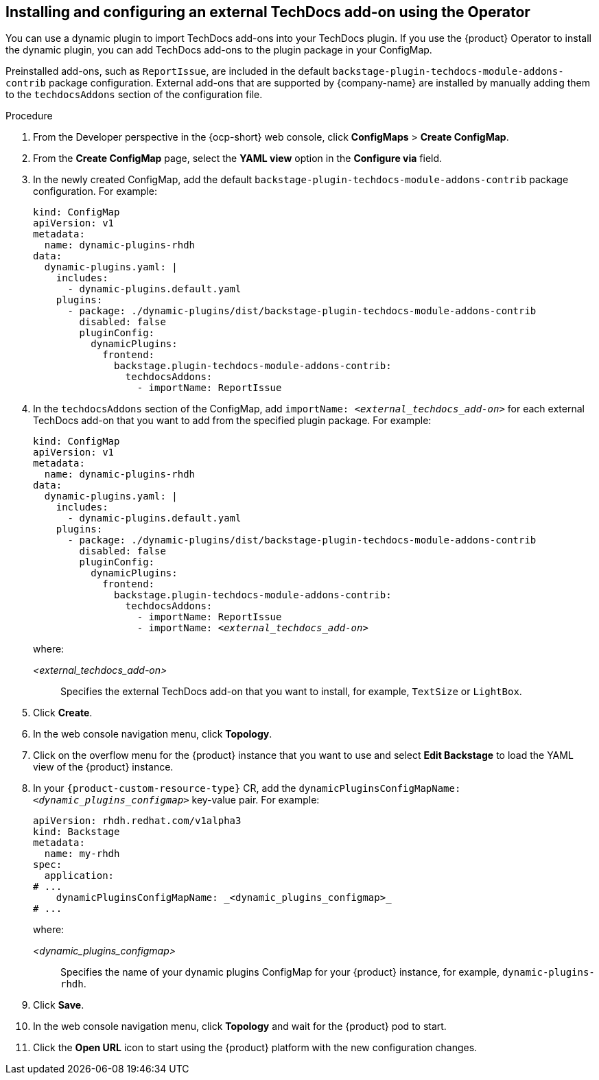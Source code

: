 // Module included in the following assemblies:
//
// * assemblies/assembly-techdocs-addons-installing.adoc

:_mod-docs-content-type: PROCEDURE
[id="proc-techdocs-addon-install-operator_{context}"]
== Installing and configuring an external TechDocs add-on using the Operator

You can use a dynamic plugin to import TechDocs add-ons into your TechDocs plugin. If you use the {product} Operator to install the dynamic plugin, you can add TechDocs add-ons to the plugin package in your ConfigMap.

Preinstalled add-ons, such as `ReportIssue`, are included in the default `backstage-plugin-techdocs-module-addons-contrib` package configuration. External add-ons that are supported by {company-name} are installed by manually adding them to the `techdocsAddons` section of the configuration file.

.Procedure

. From the Developer perspective in the {ocp-short} web console, click *ConfigMaps* > *Create ConfigMap*.
. From the *Create ConfigMap* page, select the *YAML view* option in the *Configure via* field.
. In the newly created ConfigMap, add the default `backstage-plugin-techdocs-module-addons-contrib` package configuration. For example:
+
[source,yaml,subs="+quotes,+attributes"]
----
kind: ConfigMap
apiVersion: v1
metadata:
  name: dynamic-plugins-rhdh
data:
  dynamic-plugins.yaml: |
    includes:
      - dynamic-plugins.default.yaml
    plugins:
      - package: ./dynamic-plugins/dist/backstage-plugin-techdocs-module-addons-contrib
        disabled: false
        pluginConfig:
          dynamicPlugins:
            frontend:
              backstage.plugin-techdocs-module-addons-contrib:
                techdocsAddons:
                  - importName: ReportIssue
----
. In the `techdocsAddons` section of the ConfigMap, add `importName: _<external_techdocs_add-on>_` for each external TechDocs add-on that you want to add from the specified plugin package. For example:
+
[source,yaml,subs="+quotes,+attributes"]
----
kind: ConfigMap
apiVersion: v1
metadata:
  name: dynamic-plugins-rhdh
data:
  dynamic-plugins.yaml: |
    includes:
      - dynamic-plugins.default.yaml
    plugins:
      - package: ./dynamic-plugins/dist/backstage-plugin-techdocs-module-addons-contrib
        disabled: false
        pluginConfig:
          dynamicPlugins:
            frontend:
              backstage.plugin-techdocs-module-addons-contrib:
                techdocsAddons:
                  - importName: ReportIssue
                  - importName: _<external_techdocs_add-on>_
----
+
where:

_<external_techdocs_add-on>_:: Specifies the external TechDocs add-on that you want to install, for example, `TextSize` or `LightBox`.
. Click *Create*.
. In the web console navigation menu, click *Topology*.
. Click on the overflow menu for the {product} instance that you want to use and select *Edit Backstage* to load the YAML view of the {product} instance.
. In your `{product-custom-resource-type}` CR, add the `dynamicPluginsConfigMapName: _<dynamic_plugins_configmap>_` key-value pair. For example:
+
[source,yaml]
----
apiVersion: rhdh.redhat.com/v1alpha3
kind: Backstage
metadata:
  name: my-rhdh
spec:
  application:
# ...
    dynamicPluginsConfigMapName: _<dynamic_plugins_configmap>_
# ...
----
+
where:

_<dynamic_plugins_configmap>_:: Specifies the name of your dynamic plugins ConfigMap for your {product} instance, for example, `dynamic-plugins-rhdh`.
. Click *Save*.
. In the web console navigation menu, click *Topology* and wait for the {product} pod to start.
. Click the *Open URL* icon to start using the {product} platform with the new configuration changes.

//.Next steps
